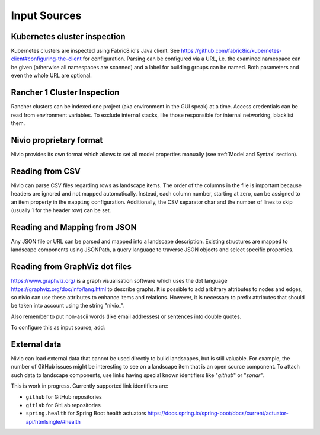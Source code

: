 Input Sources
=============


Kubernetes cluster inspection
-----------------------------

Kubernetes clusters are inspected using Fabric8.io's Java client. See https://github.com/fabric8io/kubernetes-client#configuring-the-client
for configuration. Parsing can be configured via a URL, i.e. the examined namespace can be given (otherwise all namespaces
are scanned) and a label for building groups can be named. Both parameters and even the whole URL are optional.

.. code-block:: yaml
   :linenos:

    identifier: k8s:example
    name: Kubernetes example
    sources:
      - url: http://192.168.99.100?namespace=mynamespace&groupLabel=labelToUseForGrouping
        format: kubernetes



Rancher 1 Cluster Inspection
----------------------------

Rancher clusters can be indexed one project (aka environment in the GUI speak) at a time. Access credentials can be read
from environment variables. To exclude internal stacks, like those responsible for internal networking, blacklist them.

.. code-block:: yaml
   :linenos:

    identifier: rancher:example
    name: Rancher 1.6 API example
    config:
      groupBlacklist: [".*infra.*"]

    sources:
      - url: "http://rancher-server/v2-beta/"
        projectName: Default
        apiAccessKey: ${API_ACCESS_KEY}
        apiSecretKey: ${API_SECRET_KEY}
        format: rancher1



Nivio proprietary format
------------------------

Nivio provides its own format which allows to set all model properties manually (see :ref:`Model and Syntax` section).

Reading from CSV
-----------------------------

Nivio can parse CSV files regarding rows as landscape items. The order of the columns in the file is important because
headers are ignored and not mapped automatically. Instead, each column number, starting at zero, can be assigned to an
item property in the ``mapping`` configuration. Additionally, the CSV separator char and the number of lines to
skip (usually 1 for the header row) can be set.

.. code-block:: yaml
   :linenos:

    sources:
     - url: "./services/test.csv"
       format: csv
       mapping:
         identifier: 1
         name: 0
         description: 2
         providedBy: 3
       separator: ";"
       skipLines: 1


Reading and Mapping from JSON
-----------------------------

Any JSON file or URL can be parsed and mapped into a landscape description. Existing structures are mapped to landscape
components using JSONPath, a query language to traverse JSON objects and select specific properties.

.. code-block:: yaml
   :linenos:

   identifier: example:customjson
   name: Custom JSON example
   sources:
     - format: customJSON
       url: /mnt/items.json
       mapping:
         items: "$.items"
         item:
           identifier: "$.id"
           endOfLife: "$.end_of_life.date"
           nivio.link.homepage: "$.a_named_link"
           nivio.relations.upstream: "$.@dependencies.@upstream|fetch|$.items[*].id"


Reading from GraphViz dot files
-------------------------------

https://www.graphviz.org/ is a graph visualisation software which uses the dot language https://graphviz.org/doc/info/lang.html
to describe graphs. It is possible to add arbitrary attributes to nodes and edges, so nivio can use these attributes to
enhance items and relations. However, it is necessary to prefix attributes that should be taken into account using the string "nivio_".

.. code-block:: dot
   :linenos:

    digraph G {
            main [
                nivio_owner = Marketing,
                nivio_software="Wordpress 2.0",
                nivio_group=FooBar,
                nivio_contact="foo@bar.com"
            ]
            main -> parse -> execute
            main -> init [nivio_format = json, nivio_type=PROVIDER, nivio_description="init the procedure", nivio_frameworks="PHP:7.2,Angular:9"]
            main -> cleanup
            execute -> make_string
            execute -> printf
            init -> make_string
            main -> printf
            execute -> compare
            }

Also remember to put non-ascii words (like email addresses) or sentences into double quotes.

To configure this as input source, add:

.. code-block:: yaml
   :linenos:

    sources:
     - url: "./test/foo.dot"
       format: dot



External data
-------------

Nivio can load external data that cannot be used directly to build landscapes, but is still valuable. For example, the
number of GitHub issues might be interesting to see on a landscape item that is an open source component. To attach such
data to landscape components, use links having special known identifiers like "*github*" or "*sonar*".

This is work in progress. Currently supported link identifiers are:

* ``github`` for GitHub repositories
* ``gitlab`` for GitLab repositories
* ``spring.health`` for Spring Boot health actuators https://docs.spring.io/spring-boot/docs/current/actuator-api/htmlsingle/#health

.. code-block:: yaml
   :linenos:

    items:
      - identifier: nivio
        links:
          github: https://github.com/dedica-team/nivio
          spring.health: http://localhost:8090/actuator/health
          # sonar: http://hihi.huhu not implemented yet

